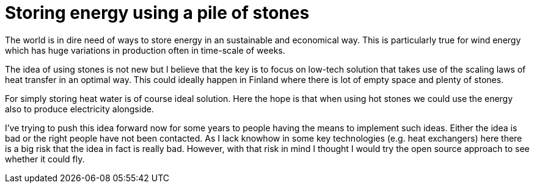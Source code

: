 = Storing energy using a pile of stones

The world is in dire need of ways to store energy in an sustainable and
economical way. This is particularly true for wind energy which has huge
variations in production often in time-scale of weeks.

The idea of using stones is not new but I believe that the key is to
focus on low-tech solution that takes use of the scaling laws of heat transfer
in an optimal way. This could ideally happen in Finland where there is lot of
empty space and plenty of stones. 

For simply storing heat water is of course ideal solution. Here the hope is
that when using hot stones we could use the energy also to produce
electricity alongside.

I've trying to push this idea forward now for some years to
people having the means to implement such ideas.
Either the idea is bad or the right people have not been contacted.
As I lack knowhow in some key technologies (e.g. heat exchangers) here
there is a big risk that the idea
in fact is really bad. However, with that risk in mind I thought I would try
the open source approach to see whether it could fly. 

